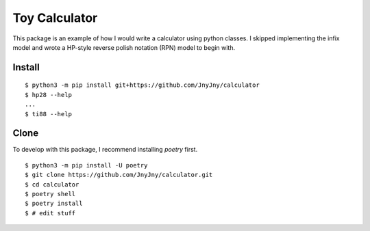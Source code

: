 Toy Calculator
==============

This package is an example of how I would write a calculator using
python classes. I skipped implementing the infix model and wrote a
HP-style reverse polish notation (RPN) model to begin with.


Install
-------

::
   
   $ python3 -m pip install git+https://github.com/JnyJny/calculator
   $ hp28 --help
   ...
   $ ti88 --help


Clone
-----

To develop with this package, I recommend installing `poetry` first.

::
   
   $ python3 -m pip install -U poetry
   $ git clone https://github.com/JnyJny/calculator.git
   $ cd calculator
   $ poetry shell
   $ poetry install
   $ # edit stuff
